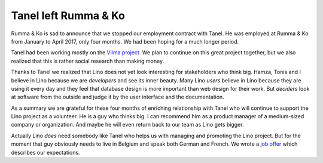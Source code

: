 .. title: Tanel left Rumma & Ko
.. slug: 20170512
.. date: 2017-05-12 14:07:54 UTC+02:00
.. category: 
.. link: 
.. description: 
.. type: text

Tanel left Rumma & Ko
===================================

.. Looking back at the "Tanel" project

Rumma & Ko is sad to announce that we stopped our employment contract
with Tanel. He was employed at Rumma & Ko from January to April 2017,
only four months. We had been hoping for a much longer period.

Tanel had been working mostly on the `Vilma project
<http://vilma.lino-framework.org/>`__. We plan to continue on this
great project together, but we also realized that this is rather
social research than making money.

.. TEASER_END

Thanks to Tanel we realized that Lino does not yet look interesting
for stakeholders who think big.  Hamza, Tonis and I believe in Lino
because we are *developers* and see its inner beauty.  Many Lino
*users* believe in Lino because they are using it every day and they
feel that database design is more important than web design for their
work.  But *deciders* look at software from the outside and judge it
by the user interface and the documentation.

As a summary we are grateful for these four months of enriching
relationship with Tanel who will continue to support the Lino project
as a volunteer.  He is a guy who thinks big. I can recommend him as a
product manager of a medium-sized company or organization.  And maybe
he will even return back to our team as Lino gets bigger.

Actually Lino *does* need somebody like Tanel who helps us with
managing and promoting the Lino project.  But for the moment that guy
obviously needs to live in Belgium and speak both German and French.
We wrote a `job offer </jobs/ma/>`__ which describes our expectations.

..    
    The idea of engaging Tanel had been very intuitive. His immediate
    advantage was that he lives in the same village as I do. After my
    first meeting with him I felt "Yes, I want this guy as my local
    assistent".  I had no clear idea about what he was concretely going to
    do, but we were both confident that he would find himself his place in
    the Lino project.  He is a talented and intelligent young man with a
    wide view at this world.

    After a few experimental weeks we found the Vilma project to be ideal
    for him. This project is probably a great idea, and we will maybe
    continue to work on this project together. But we also realized that
    it would not be easy to make money with that project.

    I also learned that the Estonian market is not yet interesting for
    Lino. There is more than enough work for us with our Belgian
    customers, we simply have no human resources for starting promotional
    low-budget projects in Estonia.

